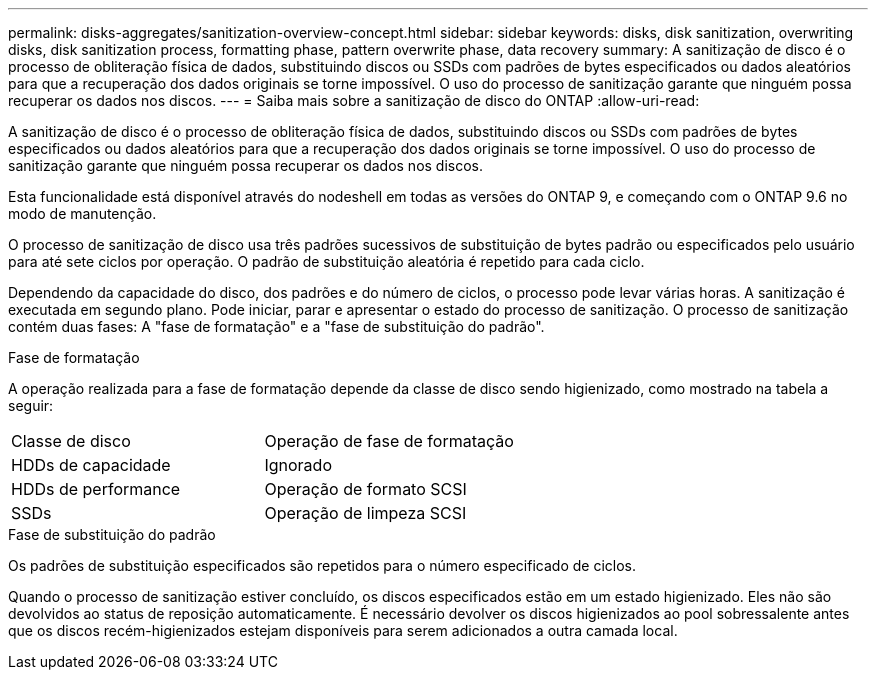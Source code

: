 ---
permalink: disks-aggregates/sanitization-overview-concept.html 
sidebar: sidebar 
keywords: disks, disk sanitization, overwriting disks, disk sanitization process, formatting phase, pattern overwrite phase, data recovery 
summary: A sanitização de disco é o processo de obliteração física de dados, substituindo discos ou SSDs com padrões de bytes especificados ou dados aleatórios para que a recuperação dos dados originais se torne impossível. O uso do processo de sanitização garante que ninguém possa recuperar os dados nos discos. 
---
= Saiba mais sobre a sanitização de disco do ONTAP
:allow-uri-read: 


[role="lead"]
A sanitização de disco é o processo de obliteração física de dados, substituindo discos ou SSDs com padrões de bytes especificados ou dados aleatórios para que a recuperação dos dados originais se torne impossível. O uso do processo de sanitização garante que ninguém possa recuperar os dados nos discos.

Esta funcionalidade está disponível através do nodeshell em todas as versões do ONTAP 9, e começando com o ONTAP 9.6 no modo de manutenção.

O processo de sanitização de disco usa três padrões sucessivos de substituição de bytes padrão ou especificados pelo usuário para até sete ciclos por operação. O padrão de substituição aleatória é repetido para cada ciclo.

Dependendo da capacidade do disco, dos padrões e do número de ciclos, o processo pode levar várias horas. A sanitização é executada em segundo plano. Pode iniciar, parar e apresentar o estado do processo de sanitização. O processo de sanitização contém duas fases: A "fase de formatação" e a "fase de substituição do padrão".

.Fase de formatação
A operação realizada para a fase de formatação depende da classe de disco sendo higienizado, como mostrado na tabela a seguir:

|===


| Classe de disco | Operação de fase de formatação 


| HDDs de capacidade | Ignorado 


| HDDs de performance | Operação de formato SCSI 


| SSDs | Operação de limpeza SCSI 
|===
.Fase de substituição do padrão
Os padrões de substituição especificados são repetidos para o número especificado de ciclos.

Quando o processo de sanitização estiver concluído, os discos especificados estão em um estado higienizado. Eles não são devolvidos ao status de reposição automaticamente. É necessário devolver os discos higienizados ao pool sobressalente antes que os discos recém-higienizados estejam disponíveis para serem adicionados a outra camada local.
